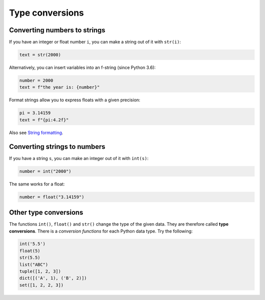 Type conversions
================

Converting numbers to strings
-----------------------------

If you have an integer or float number ``i``, you can make a string out
of it with ``str(i)``:


.. code:: python3

   text = str(2000)

Alternatively, you can insert variables into an f-string (since Python
3.6):


.. code:: python3

   number = 2000
   text = f"the year is: {number}"

Format strings allow you to express floats with a given precision:


.. code:: python3

   pi = 3.14159
   text = f"{pi:4.2f}"

Also see `String formatting <string_formatting.md>`__.

Converting strings to numbers
-----------------------------

If you have a string ``s``, you can make an integer out of it with
``int(s)``:


.. code:: python3

   number = int("2000")

The same works for a float:


.. code:: python3

   number = float("3.14159")

Other type conversions
----------------------

The functions ``int()``, ``float()`` and ``str()`` change the type of
the given data. They are therefore called **type conversions**. There is
a *conversion functions* for each Python data type. Try the following:


.. code:: python3

   int('5.5')
   float(5)
   str(5.5)
   list("ABC")
   tuple([1, 2, 3])
   dict([('A', 1), ('B', 2)])
   set([1, 2, 2, 3])
